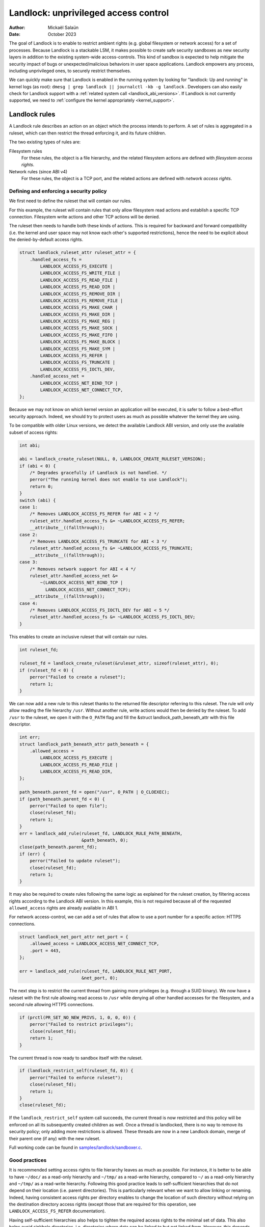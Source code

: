 .. SPDX-License-Identifier: GPL-2.0
.. Copyright © 2017-2020 Mickaël Salaün <mic@digikod.net>
.. Copyright © 2019-2020 ANSSI
.. Copyright © 2021-2022 Microsoft Corporation

=====================================
Landlock: unprivileged access control
=====================================

:Author: Mickaël Salaün
:Date: October 2023

The goal of Landlock is to enable to restrict ambient rights (e.g. global
filesystem or network access) for a set of processes.  Because Landlock
is a stackable LSM, it makes possible to create safe security sandboxes as new
security layers in addition to the existing system-wide access-controls. This
kind of sandbox is expected to help mitigate the security impact of bugs or
unexpected/malicious behaviors in user space applications.  Landlock empowers
any process, including unprivileged ones, to securely restrict themselves.

We can quickly make sure that Landlock is enabled in the running system by
looking for "landlock: Up and running" in kernel logs (as root):
``dmesg | grep landlock || journalctl -kb -g landlock`` .
Developers can also easily check for Landlock support with a
:ref:`related system call <landlock_abi_versions>`.
If Landlock is not currently supported, we need to
:ref:`configure the kernel appropriately <kernel_support>`.

Landlock rules
==============

A Landlock rule describes an action on an object which the process intends to
perform.  A set of rules is aggregated in a ruleset, which can then restrict
the thread enforcing it, and its future children.

The two existing types of rules are:

Filesystem rules
    For these rules, the object is a file hierarchy,
    and the related filesystem actions are defined with
    `filesystem access rights`.

Network rules (since ABI v4)
    For these rules, the object is a TCP port,
    and the related actions are defined with `network access rights`.

Defining and enforcing a security policy
----------------------------------------

We first need to define the ruleset that will contain our rules.

For this example, the ruleset will contain rules that only allow filesystem
read actions and establish a specific TCP connection. Filesystem write
actions and other TCP actions will be denied.

The ruleset then needs to handle both these kinds of actions.  This is
required for backward and forward compatibility (i.e. the kernel and user
space may not know each other's supported restrictions), hence the need
to be explicit about the denied-by-default access rights.

.. code-block:: c

    struct landlock_ruleset_attr ruleset_attr = {
        .handled_access_fs =
            LANDLOCK_ACCESS_FS_EXECUTE |
            LANDLOCK_ACCESS_FS_WRITE_FILE |
            LANDLOCK_ACCESS_FS_READ_FILE |
            LANDLOCK_ACCESS_FS_READ_DIR |
            LANDLOCK_ACCESS_FS_REMOVE_DIR |
            LANDLOCK_ACCESS_FS_REMOVE_FILE |
            LANDLOCK_ACCESS_FS_MAKE_CHAR |
            LANDLOCK_ACCESS_FS_MAKE_DIR |
            LANDLOCK_ACCESS_FS_MAKE_REG |
            LANDLOCK_ACCESS_FS_MAKE_SOCK |
            LANDLOCK_ACCESS_FS_MAKE_FIFO |
            LANDLOCK_ACCESS_FS_MAKE_BLOCK |
            LANDLOCK_ACCESS_FS_MAKE_SYM |
            LANDLOCK_ACCESS_FS_REFER |
            LANDLOCK_ACCESS_FS_TRUNCATE |
            LANDLOCK_ACCESS_FS_IOCTL_DEV,
        .handled_access_net =
            LANDLOCK_ACCESS_NET_BIND_TCP |
            LANDLOCK_ACCESS_NET_CONNECT_TCP,
    };

Because we may not know on which kernel version an application will be
executed, it is safer to follow a best-effort security approach.  Indeed, we
should try to protect users as much as possible whatever the kernel they are
using.

To be compatible with older Linux versions, we detect the available Landlock ABI
version, and only use the available subset of access rights:

.. code-block:: c

    int abi;

    abi = landlock_create_ruleset(NULL, 0, LANDLOCK_CREATE_RULESET_VERSION);
    if (abi < 0) {
        /* Degrades gracefully if Landlock is not handled. */
        perror("The running kernel does not enable to use Landlock");
        return 0;
    }
    switch (abi) {
    case 1:
        /* Removes LANDLOCK_ACCESS_FS_REFER for ABI < 2 */
        ruleset_attr.handled_access_fs &= ~LANDLOCK_ACCESS_FS_REFER;
        __attribute__((fallthrough));
    case 2:
        /* Removes LANDLOCK_ACCESS_FS_TRUNCATE for ABI < 3 */
        ruleset_attr.handled_access_fs &= ~LANDLOCK_ACCESS_FS_TRUNCATE;
        __attribute__((fallthrough));
    case 3:
        /* Removes network support for ABI < 4 */
        ruleset_attr.handled_access_net &=
            ~(LANDLOCK_ACCESS_NET_BIND_TCP |
              LANDLOCK_ACCESS_NET_CONNECT_TCP);
        __attribute__((fallthrough));
    case 4:
        /* Removes LANDLOCK_ACCESS_FS_IOCTL_DEV for ABI < 5 */
        ruleset_attr.handled_access_fs &= ~LANDLOCK_ACCESS_FS_IOCTL_DEV;
    }

This enables to create an inclusive ruleset that will contain our rules.

.. code-block:: c

    int ruleset_fd;

    ruleset_fd = landlock_create_ruleset(&ruleset_attr, sizeof(ruleset_attr), 0);
    if (ruleset_fd < 0) {
        perror("Failed to create a ruleset");
        return 1;
    }

We can now add a new rule to this ruleset thanks to the returned file
descriptor referring to this ruleset.  The rule will only allow reading the
file hierarchy ``/usr``.  Without another rule, write actions would then be
denied by the ruleset.  To add ``/usr`` to the ruleset, we open it with the
``O_PATH`` flag and fill the &struct landlock_path_beneath_attr with this file
descriptor.

.. code-block:: c

    int err;
    struct landlock_path_beneath_attr path_beneath = {
        .allowed_access =
            LANDLOCK_ACCESS_FS_EXECUTE |
            LANDLOCK_ACCESS_FS_READ_FILE |
            LANDLOCK_ACCESS_FS_READ_DIR,
    };

    path_beneath.parent_fd = open("/usr", O_PATH | O_CLOEXEC);
    if (path_beneath.parent_fd < 0) {
        perror("Failed to open file");
        close(ruleset_fd);
        return 1;
    }
    err = landlock_add_rule(ruleset_fd, LANDLOCK_RULE_PATH_BENEATH,
                            &path_beneath, 0);
    close(path_beneath.parent_fd);
    if (err) {
        perror("Failed to update ruleset");
        close(ruleset_fd);
        return 1;
    }

It may also be required to create rules following the same logic as explained
for the ruleset creation, by filtering access rights according to the Landlock
ABI version.  In this example, this is not required because all of the requested
``allowed_access`` rights are already available in ABI 1.

For network access-control, we can add a set of rules that allow to use a port
number for a specific action: HTTPS connections.

.. code-block:: c

    struct landlock_net_port_attr net_port = {
        .allowed_access = LANDLOCK_ACCESS_NET_CONNECT_TCP,
        .port = 443,
    };

    err = landlock_add_rule(ruleset_fd, LANDLOCK_RULE_NET_PORT,
                            &net_port, 0);

The next step is to restrict the current thread from gaining more privileges
(e.g. through a SUID binary).  We now have a ruleset with the first rule
allowing read access to ``/usr`` while denying all other handled accesses for
the filesystem, and a second rule allowing HTTPS connections.

.. code-block:: c

    if (prctl(PR_SET_NO_NEW_PRIVS, 1, 0, 0, 0)) {
        perror("Failed to restrict privileges");
        close(ruleset_fd);
        return 1;
    }

The current thread is now ready to sandbox itself with the ruleset.

.. code-block:: c

    if (landlock_restrict_self(ruleset_fd, 0)) {
        perror("Failed to enforce ruleset");
        close(ruleset_fd);
        return 1;
    }
    close(ruleset_fd);

If the ``landlock_restrict_self`` system call succeeds, the current thread is
now restricted and this policy will be enforced on all its subsequently created
children as well.  Once a thread is landlocked, there is no way to remove its
security policy; only adding more restrictions is allowed.  These threads are
now in a new Landlock domain, merge of their parent one (if any) with the new
ruleset.

Full working code can be found in `samples/landlock/sandboxer.c`_.

Good practices
--------------

It is recommended setting access rights to file hierarchy leaves as much as
possible.  For instance, it is better to be able to have ``~/doc/`` as a
read-only hierarchy and ``~/tmp/`` as a read-write hierarchy, compared to
``~/`` as a read-only hierarchy and ``~/tmp/`` as a read-write hierarchy.
Following this good practice leads to self-sufficient hierarchies that do not
depend on their location (i.e. parent directories).  This is particularly
relevant when we want to allow linking or renaming.  Indeed, having consistent
access rights per directory enables to change the location of such directory
without relying on the destination directory access rights (except those that
are required for this operation, see ``LANDLOCK_ACCESS_FS_REFER``
documentation).

Having self-sufficient hierarchies also helps to tighten the required access
rights to the minimal set of data.  This also helps avoid sinkhole directories,
i.e.  directories where data can be linked to but not linked from.  However,
this depends on data organization, which might not be controlled by developers.
In this case, granting read-write access to ``~/tmp/``, instead of write-only
access, would potentially allow to move ``~/tmp/`` to a non-readable directory
and still keep the ability to list the content of ``~/tmp/``.

Layers of file path access rights
---------------------------------

Each time a thread enforces a ruleset on itself, it updates its Landlock domain
with a new layer of policy.  Indeed, this complementary policy is stacked with
the potentially other rulesets already restricting this thread.  A sandboxed
thread can then safely add more constraints to itself with a new enforced
ruleset.

One policy layer grants access to a file path if at least one of its rules
encountered on the path grants the access.  A sandboxed thread can only access
a file path if all its enforced policy layers grant the access as well as all
the other system access controls (e.g. filesystem DAC, other LSM policies,
etc.).

Bind mounts and OverlayFS
-------------------------

Landlock enables to restrict access to file hierarchies, which means that these
access rights can be propagated with bind mounts (cf.
Documentation/filesystems/sharedsubtree.rst) but not with
Documentation/filesystems/overlayfs.rst.

A bind mount mirrors a source file hierarchy to a destination.  The destination
hierarchy is then composed of the exact same files, on which Landlock rules can
be tied, either via the source or the destination path.  These rules restrict
access when they are encountered on a path, which means that they can restrict
access to multiple file hierarchies at the same time, whether these hierarchies
are the result of bind mounts or not.

An OverlayFS mount point consists of upper and lower layers.  These layers are
combined in a merge directory, result of the mount point.  This merge hierarchy
may include files from the upper and lower layers, but modifications performed
on the merge hierarchy only reflects on the upper layer.  From a Landlock
policy point of view, each OverlayFS layers and merge hierarchies are
standalone and contains their own set of files and directories, which is
different from bind mounts.  A policy restricting an OverlayFS layer will not
restrict the resulted merged hierarchy, and vice versa.  Landlock users should
then only think about file hierarchies they want to allow access to, regardless
of the underlying filesystem.

Inheritance
-----------

Every new thread resulting from a :manpage:`clone(2)` inherits Landlock domain
restrictions from its parent.  This is similar to the seccomp inheritance (cf.
Documentation/userspace-api/seccomp_filter.rst) or any other LSM dealing with
task's :manpage:`credentials(7)`.  For instance, one process's thread may apply
Landlock rules to itself, but they will not be automatically applied to other
sibling threads (unlike POSIX thread credential changes, cf.
:manpage:`nptl(7)`).

When a thread sandboxes itself, we have the guarantee that the related security
policy will stay enforced on all this thread's descendants.  This allows
creating standalone and modular security policies per application, which will
automatically be composed between themselves according to their runtime parent
policies.

Ptrace restrictions
-------------------

A sandboxed process has less privileges than a non-sandboxed process and must
then be subject to additional restrictions when manipulating another process.
To be allowed to use :manpage:`ptrace(2)` and related syscalls on a target
process, a sandboxed process should have a subset of the target process rules,
which means the tracee must be in a sub-domain of the tracer.

Truncating files
----------------

The operations covered by ``LANDLOCK_ACCESS_FS_WRITE_FILE`` and
``LANDLOCK_ACCESS_FS_TRUNCATE`` both change the contents of a file and sometimes
overlap in non-intuitive ways.  It is recommended to always specify both of
these together.

A particularly surprising example is :manpage:`creat(2)`.  The name suggests
that this system call requires the rights to create and write files.  However,
it also requires the truncate right if an existing file under the same name is
already present.

It should also be noted that truncating files does not require the
``LANDLOCK_ACCESS_FS_WRITE_FILE`` right.  Apart from the :manpage:`truncate(2)`
system call, this can also be done through :manpage:`open(2)` with the flags
``O_RDONLY | O_TRUNC``.

The truncate right is associated with the opened file (see below).

Rights associated with file descriptors
---------------------------------------

When opening a file, the availability of the ``LANDLOCK_ACCESS_FS_TRUNCATE`` and
``LANDLOCK_ACCESS_FS_IOCTL_DEV`` rights is associated with the newly created
file descriptor and will be used for subsequent truncation and ioctl attempts
using :manpage:`ftruncate(2)` and :manpage:`ioctl(2)`.  The behavior is similar
to opening a file for reading or writing, where permissions are checked during
:manpage:`open(2)`, but not during the subsequent :manpage:`read(2)` and
:manpage:`write(2)` calls.

As a consequence, it is possible that a process has multiple open file
descriptors referring to the same file, but Landlock enforces different things
when operating with these file descriptors.  This can happen when a Landlock
ruleset gets enforced and the process keeps file descriptors which were opened
both before and after the enforcement.  It is also possible to pass such file
descriptors between processes, keeping their Landlock properties, even when some
of the involved processes do not have an enforced Landlock ruleset.

Compatibility
=============

Backward and forward compatibility
----------------------------------

Landlock is designed to be compatible with past and future versions of the
kernel.  This is achieved thanks to the system call attributes and the
associated bitflags, particularly the ruleset's ``handled_access_fs``.  Making
handled access right explicit enables the kernel and user space to have a clear
contract with each other.  This is required to make sure sandboxing will not
get stricter with a system update, which could break applications.

Developers can subscribe to the `Landlock mailing list
<https://subspace.kernel.org/lists.linux.dev.html>`_ to knowingly update and
test their applications with the latest available features.  In the interest of
users, and because they may use different kernel versions, it is strongly
encouraged to follow a best-effort security approach by checking the Landlock
ABI version at runtime and only enforcing the supported features.

.. _landlock_abi_versions:

Landlock ABI versions
---------------------

The Landlock ABI version can be read with the sys_landlock_create_ruleset()
system call:

.. code-block:: c

    int abi;

    abi = landlock_create_ruleset(NULL, 0, LANDLOCK_CREATE_RULESET_VERSION);
    if (abi < 0) {
        switch (errno) {
        case ENOSYS:
            printf("Landlock is not supported by the current kernel.\n");
            break;
        case EOPNOTSUPP:
            printf("Landlock is currently disabled.\n");
            break;
        }
        return 0;
    }
    if (abi >= 2) {
        printf("Landlock supports LANDLOCK_ACCESS_FS_REFER.\n");
    }

The following kernel interfaces are implicitly supported by the first ABI
version.  Features only supported from a specific version are explicitly marked
as such.

Kernel interface
================

Access rights
-------------

.. kernel-doc:: include/uapi/linux/landlock.h
    :identifiers: fs_access net_access

Creating a new ruleset
----------------------

.. kernel-doc:: security/landlock/syscalls.c
    :identifiers: sys_landlock_create_ruleset

.. kernel-doc:: include/uapi/linux/landlock.h
    :identifiers: landlock_ruleset_attr

Extending a ruleset
-------------------

.. kernel-doc:: security/landlock/syscalls.c
    :identifiers: sys_landlock_add_rule

.. kernel-doc:: include/uapi/linux/landlock.h
    :identifiers: landlock_rule_type landlock_path_beneath_attr
                  landlock_net_port_attr

Enforcing a ruleset
-------------------

.. kernel-doc:: security/landlock/syscalls.c
    :identifiers: sys_landlock_restrict_self

Current limitations
===================

Filesystem topology modification
--------------------------------

Threads sandboxed with filesystem restrictions cannot modify filesystem
topology, whether via :manpage:`mount(2)` or :manpage:`pivot_root(2)`.
However, :manpage:`chroot(2)` calls are not denied.

Special filesystems
-------------------

Access to regular files and directories can be restricted by Landlock,
according to the handled accesses of a ruleset.  However, files that do not
come from a user-visible filesystem (e.g. pipe, socket), but can still be
accessed through ``/proc/<pid>/fd/*``, cannot currently be explicitly
restricted.  Likewise, some special kernel filesystems such as nsfs, which can
be accessed through ``/proc/<pid>/ns/*``, cannot currently be explicitly
restricted.  However, thanks to the `ptrace restrictions`_, access to such
sensitive ``/proc`` files are automatically restricted according to domain
hierarchies.  Future Landlock evolutions could still enable to explicitly
restrict such paths with dedicated ruleset flags.

Ruleset layers
--------------

There is a limit of 16 layers of stacked rulesets.  This can be an issue for a
task willing to enforce a new ruleset in complement to its 16 inherited
rulesets.  Once this limit is reached, sys_landlock_restrict_self() returns
E2BIG.  It is then strongly suggested to carefully build rulesets once in the
life of a thread, especially for applications able to launch other applications
that may also want to sandbox themselves (e.g. shells, container managers,
etc.).

Memory usage
------------

Kernel memory allocated to create rulesets is accounted and can be restricted
by the Documentation/admin-guide/cgroup-v1/memory.rst.

IOCTL support
-------------

The ``LANDLOCK_ACCESS_FS_IOCTL_DEV`` right restricts the use of
:manpage:`ioctl(2)`, but it only applies to *newly opened* device files.  This
means specifically that pre-existing file descriptors like stdin, stdout and
stderr are unaffected.

Users should be aware that TTY devices have traditionally permitted to control
other processes on the same TTY through the ``TIOCSTI`` and ``TIOCLINUX`` IOCTL
commands.  Both of these require ``CAP_SYS_ADMIN`` on modern Linux systems, but
the behavior is configurable for ``TIOCSTI``.

On older systems, it is therefore recommended to close inherited TTY file
descriptors, or to reopen them from ``/proc/self/fd/*`` without the
``LANDLOCK_ACCESS_FS_IOCTL_DEV`` right, if possible.

Landlock's IOCTL support is coarse-grained at the moment, but may become more
fine-grained in the future.  Until then, users are advised to establish the
guarantees that they need through the file hierarchy, by only allowing the
``LANDLOCK_ACCESS_FS_IOCTL_DEV`` right on files where it is really required.

Previous limitations
====================

File renaming and linking (ABI < 2)
-----------------------------------

Because Landlock targets unprivileged access controls, it needs to properly
handle composition of rules.  Such property also implies rules nesting.
Properly handling multiple layers of rulesets, each one of them able to
restrict access to files, also implies inheritance of the ruleset restrictions
from a parent to its hierarchy.  Because files are identified and restricted by
their hierarchy, moving or linking a file from one directory to another implies
propagation of the hierarchy constraints, or restriction of these actions
according to the potentially lost constraints.  To protect against privilege
escalations through renaming or linking, and for the sake of simplicity,
Landlock previously limited linking and renaming to the same directory.
Starting with the Landlock ABI version 2, it is now possible to securely
control renaming and linking thanks to the new ``LANDLOCK_ACCESS_FS_REFER``
access right.

File truncation (ABI < 3)
-------------------------

File truncation could not be denied before the third Landlock ABI, so it is
always allowed when using a kernel that only supports the first or second ABI.

Starting with the Landlock ABI version 3, it is now possible to securely control
truncation thanks to the new ``LANDLOCK_ACCESS_FS_TRUNCATE`` access right.

Network support (ABI < 4)
-------------------------

Starting with the Landlock ABI version 4, it is now possible to restrict TCP
bind and connect actions to only a set of allowed ports thanks to the new
``LANDLOCK_ACCESS_NET_BIND_TCP`` and ``LANDLOCK_ACCESS_NET_CONNECT_TCP``
access rights.

IOCTL (ABI < 5)
---------------

IOCTL operations could not be denied before the fifth Landlock ABI, so
:manpage:`ioctl(2)` is always allowed when using a kernel that only supports an
earlier ABI.

Starting with the Landlock ABI version 5, it is possible to restrict the use of
:manpage:`ioctl(2)` using the new ``LANDLOCK_ACCESS_FS_IOCTL_DEV`` access right.

.. _kernel_support:

Kernel support
==============

Build time configuration
------------------------

Landlock was first introduced in Linux 5.13 but it must be configured at build
time with ``CONFIG_SECURITY_LANDLOCK=y``.  Landlock must also be enabled at boot
time as the other security modules.  The list of security modules enabled by
default is set with ``CONFIG_LSM``.  The kernel configuration should then
contains ``CONFIG_LSM=landlock,[...]`` with ``[...]``  as the list of other
potentially useful security modules for the running system (see the
``CONFIG_LSM`` help).

Boot time configuration
-----------------------

If the running kernel does not have ``landlock`` in ``CONFIG_LSM``, then we can
enable Landlock by adding ``lsm=landlock,[...]`` to
Documentation/admin-guide/kernel-parameters.rst in the boot loader
configuration.

For example, if the current built-in configuration is:

.. code-block:: console

    $ zgrep -h "^CONFIG_LSM=" "/boot/config-$(uname -r)" /proc/config.gz 2>/dev/null
    CONFIG_LSM="lockdown,yama,integrity,apparmor"

...and if the cmdline doesn't contain ``landlock`` either:

.. code-block:: console

    $ sed -n 's/.*\(\<lsm=\S\+\).*/\1/p' /proc/cmdline
    lsm=lockdown,yama,integrity,apparmor

...we should configure the boot loader to set a cmdline extending the ``lsm``
list with the ``landlock,`` prefix::

  lsm=landlock,lockdown,yama,integrity,apparmor

After a reboot, we can check that Landlock is up and running by looking at
kernel logs:

.. code-block:: console

    # dmesg | grep landlock || journalctl -kb -g landlock
    [    0.000000] Command line: [...] lsm=landlock,lockdown,yama,integrity,apparmor
    [    0.000000] Kernel command line: [...] lsm=landlock,lockdown,yama,integrity,apparmor
    [    0.000000] LSM: initializing lsm=lockdown,capability,landlock,yama,integrity,apparmor
    [    0.000000] landlock: Up and running.

The kernel may be configured at build time to always load the ``lockdown`` and
``capability`` LSMs.  In that case, these LSMs will appear at the beginning of
the ``LSM: initializing`` log line as well, even if they are not configured in
the boot loader.

Network support
---------------

To be able to explicitly allow TCP operations (e.g., adding a network rule with
``LANDLOCK_ACCESS_NET_BIND_TCP``), the kernel must support TCP
(``CONFIG_INET=y``).  Otherwise, sys_landlock_add_rule() returns an
``EAFNOSUPPORT`` error, which can safely be ignored because this kind of TCP
operation is already not possible.

Questions and answers
=====================

What about user space sandbox managers?
---------------------------------------

Using user space process to enforce restrictions on kernel resources can lead
to race conditions or inconsistent evaluations (i.e. `Incorrect mirroring of
the OS code and state
<https://www.ndss-symposium.org/ndss2003/traps-and-pitfalls-practical-problems-system-call-interposition-based-security-tools/>`_).

What about namespaces and containers?
-------------------------------------

Namespaces can help create sandboxes but they are not designed for
access-control and then miss useful features for such use case (e.g. no
fine-grained restrictions).  Moreover, their complexity can lead to security
issues, especially when untrusted processes can manipulate them (cf.
`Controlling access to user namespaces <https://lwn.net/Articles/673597/>`_).

Additional documentation
========================

* Documentation/security/landlock.rst
* https://landlock.io

.. Links
.. _samples/landlock/sandboxer.c:
   https://git.kernel.org/pub/scm/linux/kernel/git/stable/linux.git/tree/samples/landlock/sandboxer.c
